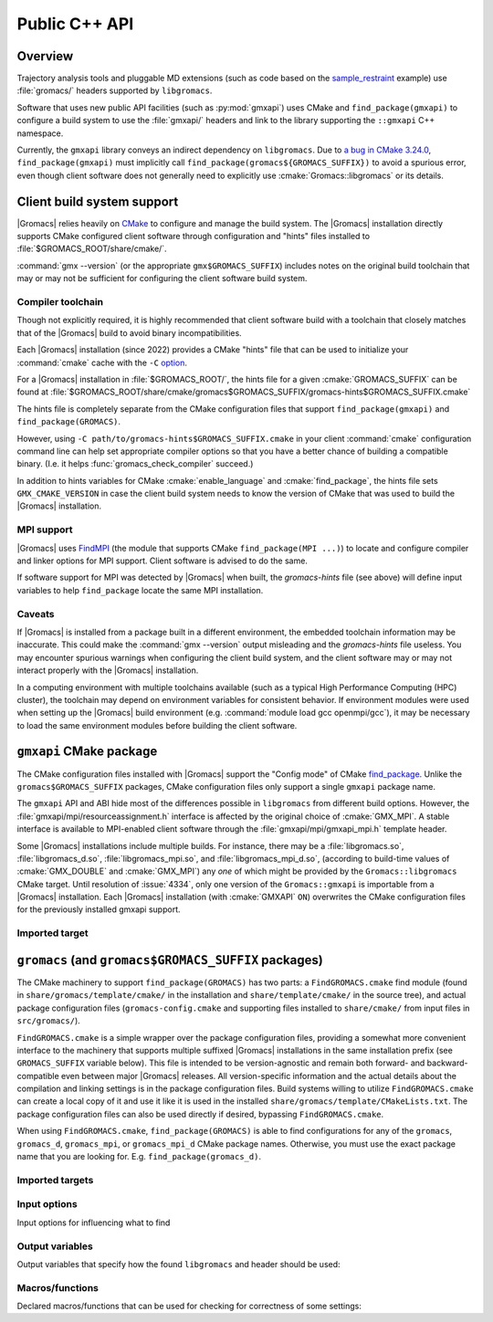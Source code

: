 ==============
Public C++ API
==============

Overview
========

Trajectory analysis tools and pluggable MD extensions
(such as code based on the
`sample_restraint <https://gitlab.com/gromacs/gromacs/-/tree/main/python_packaging/sample_restraint>`_
example)
use :file:`gromacs/` headers supported by ``libgromacs``.

.. only:: html

    For more on using :file:`libgromacs` and the installed :file:`gromacs/` headers,
    refer to the `Legacy API <../doxygen/html-user/page_usinglibrary.xhtml>`_ documentation.

    See also the `Trajectory Analysis Framework <../doxygen/html-user/page_analysisframework.xhtml>`_.

Software that uses new public API facilities (such as :py:mod:`gmxapi`)
uses CMake and ``find_package(gmxapi)`` to configure a build system to use
the :file:`gmxapi/` headers and link to the library supporting the
``::gmxapi`` C++ namespace.

Currently, the ``gmxapi`` library conveys an indirect dependency on ``libgromacs``.
Due to
`a bug in CMake 3.24.0 <https://gitlab.kitware.com/cmake/cmake/-/issues/23838>`_,
``find_package(gmxapi)`` must implicitly call ``find_package(gromacs${GROMACS_SUFFIX})``
to avoid a spurious error, even though client software does not generally
need to explicitly use :cmake:`Gromacs::libgromacs` or its details.

Client build system support
===========================

|Gromacs| relies heavily on `CMake <https://cmake.org/documentation/>`__
to configure and manage the build system.
The |Gromacs| installation directly supports CMake configured client software
through configuration and "hints" files installed to
:file:`$GROMACS_ROOT/share/cmake/`.

:command:`gmx --version` (or the appropriate ``gmx$GROMACS_SUFFIX``) includes
notes on the original build toolchain that may or may not be sufficient for
configuring the client software build system.

Compiler toolchain
------------------

Though not explicitly required, it is highly recommended that client software
build with a toolchain that closely matches that of the |Gromacs| build to
avoid binary incompatibilities.

Each |Gromacs| installation (since 2022) provides a CMake "hints" file that
can be used to initialize your :command:`cmake` cache with the ``-C``
`option <https://cmake.org/cmake/help/v3.24/manual/cmake.1.html#options>`_.

For a |Gromacs| installation in :file:`$GROMACS_ROOT/`,
the hints file for a given :cmake:`GROMACS_SUFFIX` can be found at
:file:`$GROMACS_ROOT/share/cmake/gromacs$GROMACS_SUFFIX/gromacs-hints$GROMACS_SUFFIX.cmake`

The hints file is completely separate from the CMake configuration files that
support ``find_package(gmxapi)`` and ``find_package(GROMACS)``.

However, using ``-C path/to/gromacs-hints$GROMACS_SUFFIX.cmake`` in your client
:command:`cmake` configuration command line can help set appropriate compiler
options so that you have a better chance of building a compatible binary.
(I.e. it helps :func:`gromacs_check_compiler` succeed.)

In addition to hints variables for CMake :cmake:`enable_language` and
:cmake:`find_package`, the hints file sets ``GMX_CMAKE_VERSION`` in case the
client build system needs to know the version of CMake that was used to build
the |Gromacs| installation.

MPI support
-----------

|Gromacs| uses `FindMPI <https://cmake.org/cmake/help/latest/module/FindMPI.html>`__
(the module that supports CMake ``find_package(MPI ...)``) to locate and
configure compiler and linker options for MPI support. Client software is
advised to do the same.

If software support for MPI was detected by |Gromacs| when built, the
*gromacs-hints* file (see above) will define input variables to help
``find_package`` locate the same MPI installation.

Caveats
-------

If |Gromacs| is installed from a package built in a different environment, the
embedded toolchain information may be inaccurate. This could make the
:command:`gmx --version` output misleading and the *gromacs-hints* file useless.
You may encounter spurious warnings when configuring the client build system,
and the client software may or may not interact properly with the |Gromacs|
installation.

In a computing environment with multiple toolchains available (such as a
typical High Performance Computing (HPC) cluster), the toolchain may depend on
environment variables for consistent behavior. If environment modules were
used when setting up the |Gromacs| build environment
(e.g. :command:`module load gcc openmpi/gcc`),
it may be necessary to load the same environment modules before building the
client software.

``gmxapi`` CMake package
========================

The CMake configuration files installed with |Gromacs| support the
"Config mode" of CMake
`find_package <https://cmake.org/cmake/help/latest/command/find_package.html>`_.
Unlike the ``gromacs$GROMACS_SUFFIX`` packages, CMake configuration files only
support a single ``gmxapi`` package name.

The ``gmxapi`` API and ABI hide most of the differences possible in ``libgromacs``
from different build options. However, the :file:`gmxapi/mpi/resourceassignment.h`
interface is affected by the original choice of :cmake:`GMX_MPI`. A stable
interface is available to MPI-enabled client software through the
:file:`gmxapi/mpi/gmxapi_mpi.h` template header.

Some |Gromacs| installations include multiple builds.
For instance, there may be a :file:`libgromacs.so`, :file:`libgromacs_d.so`,
:file:`libgromacs_mpi.so`, and :file:`libgromacs_mpi_d.so`,
(according to build-time values of :cmake:`GMX_DOUBLE` and :cmake:`GMX_MPI`)
any *one* of which might be provided by the ``Gromacs::libgromacs`` CMake
target. Until resolution of :issue:`4334`, only one version of the
``Gromacs::gmxapi`` is importable from a |Gromacs| installation.
Each |Gromacs| installation (with :cmake:`GMXAPI` ``ON``) overwrites the
CMake configuration files for the previously installed gmxapi support.

Imported target
---------------

.. cmake:: Gromacs::gmxapi

    The ``gmxapi`` package provides a
    single ``Gromacs::gmxapi`` target that conveys access to the installed
    :file:`gmxapi/` headers. The associated shared object library will be
    differently named, depending on the build system configuration options.
    (See :cmake:`GMX_DOUBLE` and :cmake:`GMX_MPI`).

``gromacs`` (and ``gromacs$GROMACS_SUFFIX`` packages)
=====================================================

The CMake machinery to support ``find_package(GROMACS)`` has two parts:
a ``FindGROMACS.cmake`` find module (found in
``share/gromacs/template/cmake/`` in the installation and
``share/template/cmake/`` in the source tree), and actual package
configuration files (``gromacs-config.cmake`` and supporting files
installed to ``share/cmake/`` from input files in ``src/gromacs/``).

``FindGROMACS.cmake`` is a simple wrapper over the package configuration
files, providing a somewhat more convenient interface to the machinery
that supports multiple suffixed |Gromacs| installations in
the same installation prefix (see ``GROMACS_SUFFIX`` variable below).
This file is intended to be version-agnostic and remain both forward-
and backward-compatible even between major |Gromacs|
releases. All version-specific information and the actual details about
the compilation and linking settings is in the package configuration
files. Build systems willing to utilize ``FindGROMACS.cmake`` can create
a local copy of it and use it like it is used in the installed
``share/gromacs/template/CMakeLists.txt``. The package configuration
files can also be used directly if desired, bypassing
``FindGROMACS.cmake``.

When using ``FindGROMACS.cmake``,
``find_package(GROMACS)`` is able to find configurations for any of the
``gromacs``, ``gromacs_d``, ``gromacs_mpi``, or ``gromacs_mpi_d`` CMake package
names. Otherwise, you must use the exact package name that you are looking for.
E.g. ``find_package(gromacs_d)``.

Imported targets
----------------

.. cmake:: Gromacs::libgromacs

    Provides access to the installed core |Gromacs| library
    and :file:`gromacs/` headers:
    ``target_link_libraries(foo PRIVATE Gromacs::libgromacs)``.

.. cmake:: Gromacs::gmx

    Represents the command line executable.
    For example, to set a local CMake variable ``_gmx_executable`` to the executable path
    (with the correct :cmake:`GROMACS_SUFFIX`) you can use
    ``get_target_property(_gmx_executable Gromacs::gmx LOCATION)``
    in your :file:`CMakeLists.txt`

Input options
-------------

Input options for influencing what to find

.. cmake:: GROMACS_SUFFIX

    (only for ``FindGROMACS.cmake``)

    This CMake variable can be set before calling ``find_package(GROMACS)``
    to specify the |Gromacs| suffix to search for. If not set,
    an unsuffixed version is searched for. If using the package
    configuration files directly, the suffix must be set using
    ``find_package(GROMACS NAMES gromacs<suffix>)``.

.. cmake:: GROMACS_PREFER_STATIC

    This CMake variable can be set before calling ``find_package(GROMACS)``
    to specify whether static or shared libraries are preferred if both are
    available. It does not affect which |Gromacs| installation
    is chosen, but if that installation has both static and shared libraries
    available (installed from two different builds with the same suffix),
    then this chooses the library to be returned in ``GROMACS_LIBRARIES``.


.. cmake:: GROMACS_DIR

    This CMake (cache) variable is a standard mechanism provided by
    ``find_package``, and can be used to specify a hint where to search for
    |Gromacs|. Also ``CMAKE_PREFIX_PATH`` can be used for this
    purpose; see CMake documentation for ``find_package`` for more details.
    ``GROMACS_DIR`` can also be set as an environment variable, and this is
    done by ``GMXRC``.

Output variables
----------------

Output variables that specify how the found ``libgromacs`` and header
should be used:


.. cmake:: GROMACS_INCLUDE_DIRS

    List of include directories necessary to compile against the
    |Gromacs| headers. Currently, this includes the path to
    |Gromacs| headers.

.. cmake:: GROMACS_LIBRARIES

    List of libraries to link with to link against |Gromacs|.
    Under the hood, this uses imported CMake targets to represent
    ``libgromacs``.

.. cmake:: GROMACS_DEFINITIONS

    List of compile definitions (with ``-D`` in front) that are required to
    compile the |Gromacs| headers.


.. cmake:: GROMACS_IS_DOUBLE

    Whether the found |Gromacs| was compiled in double
    precision.


.. cmake:: GROMACS_CXX_FLAGS

    Required compiler flags.

Macros/functions
----------------

Declared macros/functions that can be used for checking for correctness
of some settings:

.. function:: gromacs_check_double(GMX_DOUBLE)

    Checks that the found |Gromacs| is in the expected
    precision. The parameter ``GMX_DOUBLE`` should be the name of a cache
    variable that specified whether double-precision was requested.


.. function:: gromacs_check_compiler(LANG)

    Checks that the found |Gromacs| was compiled with the same
    compiler that is used by the current CMake system. Currently only
    ``LANG=CXX`` is supported.

